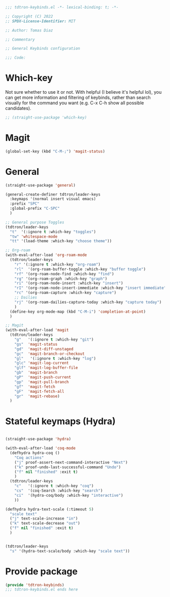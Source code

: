 #+title Keybinds config
#+PROPERTY: header-args:emacs-lisp :tangle tdtron-keybinds.el :mkdirp yes

#+begin_src emacs-lisp
  ;;; tdtron-keybinds.el -*- lexical-binding: t; -*-

  ;; Copyright (C) 2022
  ;; SPDX-License-Identifier: MIT

  ;; Author: Tomas Diaz

  ;; Commentary

  ;; General Keybinds configuration

  ;;; Code:
#+end_src

* Which-key
Not sure whether to use it or not. With helpful (I believe it's helpful lol), you can get more information and filtering of keybinds, rather than search visually for the command you want (e.g. C-x C-h show all possible candidates).
#+begin_src emacs-lisp
  ;; (straight-use-package 'which-key)
#+end_src

* Magit
#+begin_src emacs-lisp
  (global-set-key (kbd "C-M-;") 'magit-status)
#+end_src

* General
#+begin_src emacs-lisp
  (straight-use-package 'general)

  (general-create-definer tdtron/leader-keys
    :keymaps '(normal insert visual emacs)
    :prefix "SPC"
    :global-prefix "C-SPC"
    )

  ;; General purpose Toggles
  (tdtron/leader-keys
    "t"  '(:ignore t :which-key "toggles")
    "tw" 'whitespace-mode
    "tt" '(load-theme :which-key "choose theme"))

  ;; Org-roam
  (with-eval-after-load 'org-roam-mode
    (tdtron/leader-keys
      "r" '(:ignore t :which-key "org-roam")
      "rl"  '(org-roam-buffer-toggle :which-key "buffer toggle")
      "rf" '(org-roam-node-find :which-key "find")
      "rg" '(org-roam-graph :which-key "graph")
      "ri" '(org-roam-node-insert :which-key "insert")
      "rI" '(org-roam-node-insert-immediate :which-key "insert immediate")
      "rc" '(org-roam-capture :which-key "capture")
      ;; Dailies
      "rj" '(org-roam-dailies-capture-today :which-key "capture today")
      )
    (define-key org-mode-map (kbd "C-M-i") 'completion-at-point)
    )

  ;; Magit
  (with-eval-after-load 'magit
    (tdtron/leader-keys
      "g"   '(:ignore t :which-key "git")
      "gs"  'magit-status
      "gd"  'magit-diff-unstaged
      "gc"  'magit-branch-or-checkout
      "gl"   '(:ignore t :which-key "log")
      "glc" 'magit-log-current
      "glf" 'magit-log-buffer-file
      "gb"  'magit-branch
      "gP"  'magit-push-current
      "gp"  'magit-pull-branch
      "gf"  'magit-fetch
      "gF"  'magit-fetch-all
      "gr"  'magit-rebase)
    )
#+end_src

* Stateful keymaps (Hydra)
#+begin_src emacs-lisp

  (straight-use-package 'hydra)

  (with-eval-after-load 'coq-mode
    (defhydra hydra-coq ()
      "Coq actions"
      ("j" proof-assert-next-command-interactive "Next")
      ("k" proof-undo-last-successful-command "Undo")
      ("f" nil "finished" :exit t)
      )
    (tdtron/leader-keys
      "c"   '(:ignore t :which-key "coq")
      "cs"  '(coq-Search :which-key "search")
      "ci"  '(hydra-coq/body :which-key "interactive")
      ))

  (defhydra hydra-text-scale (:timeout 5)
    "scale text"
    ("j" text-scale-increase "in")
    ("k" text-scale-decrease "out")
    ("f" nil "finished" :exit t)
    )


  (tdtron/leader-keys
    "s" '(hydra-text-scale/body :which-key "scale text"))

#+end_src

* Provide package
#+begin_src emacs-lisp
  (provide 'tdtron-keybinds)
  ;;; tdtron-keybinds.el ends here
#+end_src
